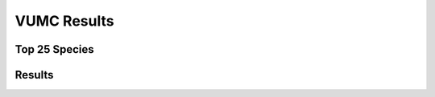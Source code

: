 VUMC Results
============

Top 25 Species
--------------

Results
-------

.. raw:: html

    </details>
    <hr>


